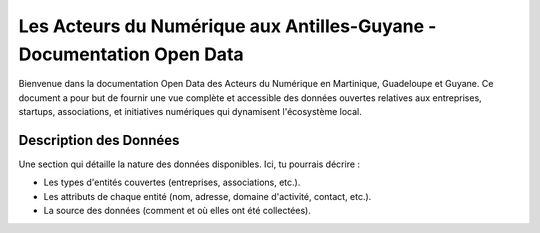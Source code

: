 Les Acteurs du Numérique aux Antilles-Guyane - Documentation Open Data
===================================

Bienvenue dans la documentation Open Data des Acteurs du Numérique en Martinique, Guadeloupe et Guyane. Ce document a pour but de fournir une vue complète et accessible des données ouvertes relatives aux entreprises, startups, associations, et initiatives numériques qui dynamisent l'écosystème local.

Description des Données
-------
Une section qui détaille la nature des données disponibles. Ici, tu pourrais décrire :

- Les types d'entités couvertes (entreprises, associations, etc.).
- Les attributs de chaque entité (nom, adresse, domaine d'activité, contact, etc.).
- La source des données (comment et où elles ont été collectées).
